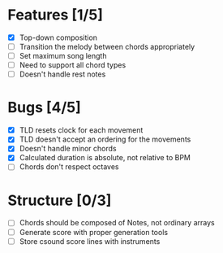 * Features [1/5]
- [X] Top-down composition
- [ ] Transition the melody between chords appropriately
- [ ] Set maximum song length
- [ ] Need to support all chord types
- [ ] Doesn't handle rest notes

* Bugs [4/5]
- [X] TLD resets clock for each movement
- [X] TLD doesn't accept an ordering for the movements
- [X] Doesn't handle minor chords    
- [X] Calculated duration is absolute, not relative to BPM
- [ ] Chords don't respect octaves


* Structure [0/3]    
- [ ] Chords should be composed of Notes, not ordinary arrays
- [ ] Generate score with proper generation tools
- [ ] Store csound score lines with instruments
